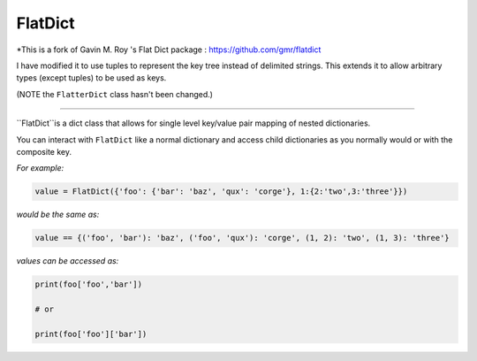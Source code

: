FlatDict
========

*This is a fork of Gavin M. Roy 's Flat Dict package : https://github.com/gmr/flatdict

I have modified it to use tuples to represent the key tree instead of delimited strings.
This extends it to allow arbitrary types (except tuples) to be used as keys.

(NOTE the ``FlatterDict`` class hasn't been changed.)

========

``FlatDict``is a dict class that allows for single level key/value pair mapping of nested dictionaries.

You can interact with ``FlatDict`` like a normal dictionary and access child
dictionaries as you normally would or with the composite key.

*For example:*

.. code-block:: python

    value = FlatDict({'foo': {'bar': 'baz', 'qux': 'corge'}, 1:{2:'two',3:'three'}})

*would be the same as:*

.. code-block:: python

    value == {('foo', 'bar'): 'baz', ('foo', 'qux'): 'corge', (1, 2): 'two', (1, 3): 'three'}

*values can be accessed as:*

.. code-block:: python

    print(foo['foo','bar'])

    # or

    print(foo['foo']['bar'])
